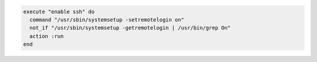 .. This is an included how-to. 

.. To enable remote login on |mac os x|:

.. code-block:: ruby

   execute "enable ssh" do 
     command "/usr/sbin/systemsetup -setremotelogin on"
     not_if "/usr/sbin/systemsetup -getremotelogin | /usr/bin/grep On"
     action :run
   end



